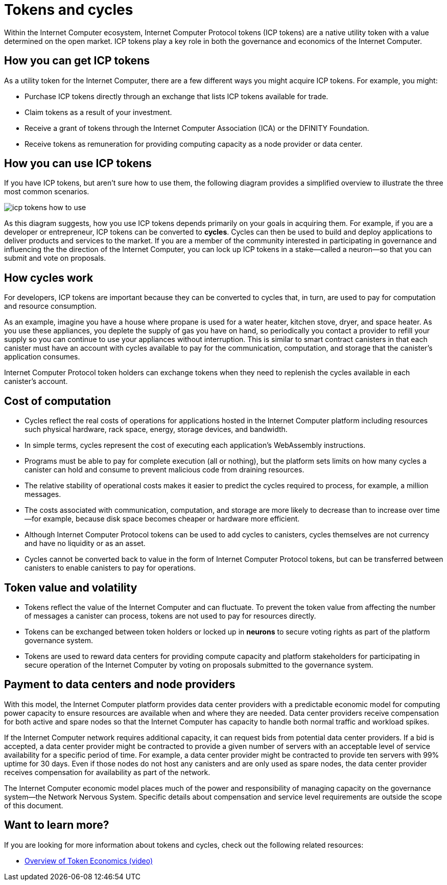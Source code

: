 = Tokens and cycles
:keywords: Internet Computer,blockchain,ICP tokens,smart contracts,cycles,wallet,software,smart contract,canister,developer
:proglang: Motoko
:IC: Internet Computer
:company-id: DFINITY

Within the Internet Computer ecosystem, Internet Computer Protocol tokens (ICP tokens) are a native utility token with a value determined on the open market.
ICP tokens play a key role in both the governance and economics of the {IC}. 

[[get-cycles]]
== How you can get ICP tokens

As a utility token for the {IC}, there are a few different ways you might acquire ICP tokens. 
For example, you might:

* Purchase ICP tokens directly through an exchange that lists ICP tokens available for trade.
* Claim tokens as a result of your investment.
* Receive a grant of tokens through the Internet Computer Association (ICA) or the {company-id} Foundation.
* Receive tokens as remuneration for providing computing capacity as a node provider or data center.

[[using-cycles]]
== How you can use ICP tokens

If you have ICP tokens, but aren't sure how to use them, the following diagram provides a simplified overview to illustrate the three most common scenarios.

image:icp-tokens-how-to-use.svg[]

As this diagram suggests, how you use ICP tokens depends primarily on your goals in acquiring them.
For example, if you are a developer or entrepreneur, ICP tokens can be converted to **cycles**. Cycles can then be used to build and deploy applications to deliver products and services to the market.
If you are a member of the community interested in participating in governance and influencing the the direction of the {IC}, you can lock up ICP tokens in a stake—called a neuron—so that you can submit and vote on proposals.

[[how-cycles-work]]
== How cycles work

For developers, ICP tokens are important because they can be converted to cycles that, in turn, are used to pay for computation and resource consumption.

As an example, imagine you have a house where propane is used for a water heater, kitchen stove, dryer, and space heater. As you use these appliances, you deplete the supply of gas you have on hand, so periodically you contact a provider to refill your supply so you can continue to use your appliances without interruption. This is similar to smart contract canisters in that each canister must have an account with cycles available to pay for the communication, computation, and storage that the canister’s application consumes.

Internet Computer Protocol token holders can exchange tokens when they need to replenish the cycles available in each canister's account.

[[cost-of-compute]]
== Cost of computation

- Cycles reflect the real costs of operations for applications hosted in the Internet Computer platform including resources such physical hardware, rack space, energy, storage devices, and bandwidth.
- In simple terms, cycles represent the cost of executing each application's WebAssembly instructions.
- Programs must be able to pay for complete execution (all or nothing), but the platform sets limits on how many cycles a canister can hold and consume to prevent malicious code from draining resources.
- The relative stability of operational costs makes it easier to predict the cycles required to process, for example, a million messages.
- The costs associated with communication, computation, and storage are more likely to decrease than to increase over time—for example, because disk space becomes cheaper or hardware more efficient.
- Although Internet Computer Protocol tokens can be used to add cycles to canisters, cycles themselves are not currency and have no liquidity or as an asset.
- Cycles cannot be converted back to value in the form of Internet Computer Protocol tokens, but can be transferred between canisters to enable canisters to pay for operations.

[[volatility]]
== Token value and volatility

- Tokens reflect the value of the {IC} and can fluctuate. To prevent the token value from affecting the number of messages a canister can process, tokens are not used to pay for resources directly.
- Tokens can be exchanged between token holders or locked up in **neurons** to secure voting rights as part of the platform governance system.
- Tokens are used to reward data centers for providing compute capacity and platform stakeholders for participating in secure operation of the {IC} by voting on proposals submitted to the governance system.

[[data-centers]]
== Payment to data centers and node providers

With this model, the Internet Computer platform provides data center providers with a predictable economic model for computing power capacity to ensure resources are available when and where they are needed. Data center providers receive compensation for both active and spare nodes so that the {IC} has capacity to handle both normal traffic and workload spikes.

If the Internet Computer network requires additional capacity, it can request bids from potential data center providers. If a bid is accepted, a data center provider might be contracted to provide a given number of servers with an acceptable level of service availability for a specific period of time. For example, a data center provider might be contracted to provide ten servers with 99% uptime for 30 days. Even if those nodes do not host any canisters and are only used as spare nodes, the data center provider receives compensation for availability as part of the network.

The Internet Computer economic model places much of the power and responsibility of managing capacity on the governance system—the Network Nervous System. Specific details about compensation and service level requirements are outside the scope of this document.

== Want to learn more?

If you are looking for more information about tokens and cycles, check out the following related resources:

* link:https://www.youtube.com/watch?v=H2p5q0PR2pc[Overview of Token Economics (video)]